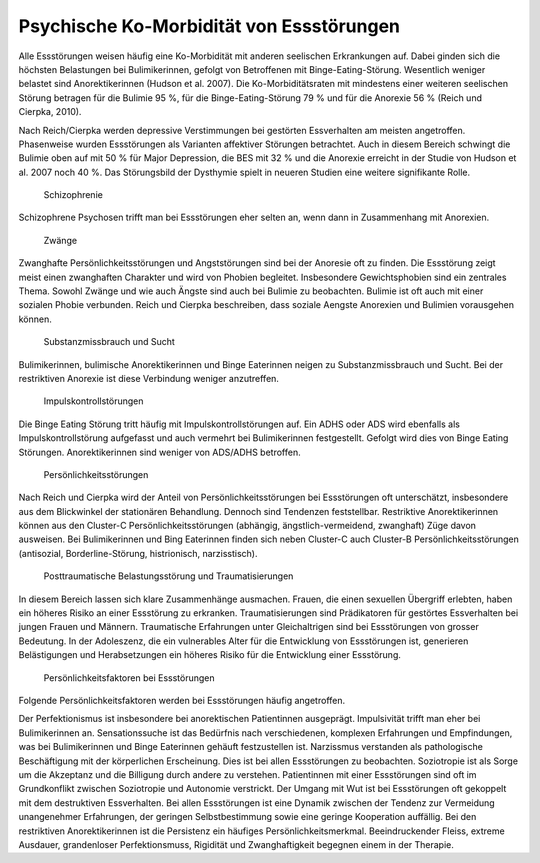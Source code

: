 Psychische Ko-Morbidität von Essstörungen
-----------------------------------------

Alle Essstörungen weisen häufig eine Ko-Morbidität mit anderen seelischen Erkrankungen auf. Dabei ginden sich die höchsten Belastungen bei Bulimikerinnen, gefolgt von Betroffenen mit Binge-Eating-Störung. Wesentlich weniger belastet sind Anorektikerinnen (Hudson et al. 2007). Die Ko-Morbiditätsraten mit mindestens einer weiteren seelischen Störung betragen für die Bulimie 95 %, für die Binge-Eating-Störung 79 % und für die Anorexie 56 % (Reich und Cierpka, 2010).

Nach Reich/Cierpka werden depressive Verstimmungen bei gestörten Essverhalten am meisten angetroffen. Phasenweise wurden Essstörungen als Varianten affektiver Störungen betrachtet. Auch in diesem Bereich schwingt die Bulimie oben auf mit 50 % für Major Depression, die BES mit 32 % und die Anorexie erreicht in der Studie von Hudson et al. 2007 noch 40 %. Das Störungsbild der Dysthymie spielt in neueren Studien eine weitere signifikante Rolle.

 Schizophrenie

Schizophrene Psychosen trifft man bei Essstörungen eher selten an, wenn dann in Zusammenhang mit Anorexien.

 Zwänge

Zwanghafte Persönlichkeitsstörungen und Angststörungen sind bei der Anoresie oft zu finden. Die Essstörung zeigt meist einen zwanghaften Charakter und wird von Phobien begleitet. Insbesondere Gewichtsphobien sind ein zentrales Thema. Sowohl Zwänge und wie auch Ängste sind auch bei Bulimie zu beobachten. Bulimie ist oft auch mit einer sozialen Phobie verbunden. Reich und Cierpka beschreiben, dass soziale Aengste Anorexien und Bulimien vorausgehen können.

 Substanzmissbrauch und Sucht

Bulimikerinnen, bulimische Anorektikerinnen und Binge Eaterinnen neigen zu Substanzmissbrauch und Sucht. Bei der restriktiven Anorexie ist diese Verbindung weniger anzutreffen.

 Impulskontrollstörungen

Die Binge Eating Störung tritt häufig mit Impulskontrollstörungen auf. Ein ADHS oder ADS wird ebenfalls als Impulskontrollstörung aufgefasst und auch vermehrt bei Bulimikerinnen festgestellt. Gefolgt wird dies von Binge Eating Störungen. Anorektikerinnen sind weniger von ADS/ADHS betroffen.

 Persönlichkeitsstörungen

Nach Reich und Cierpka wird der Anteil von Persönlichkeitsstörungen bei Essstörungen oft unterschätzt, insbesondere aus dem Blickwinkel der stationären Behandlung. Dennoch sind Tendenzen feststellbar. Restriktive Anorektikerinnen können aus den Cluster-C Persönlichkeitsstörungen (abhängig, ängstlich-vermeidend, zwanghaft) Züge davon ausweisen. Bei Bulimikerinnen und Bing Eaterinnen finden sich neben Cluster-C auch Cluster-B Persönlichkeitsstörungen (antisozial, Borderline-Störung, histrionisch, narzisstisch).

 Posttraumatische Belastungsstörung und Traumatisierungen

In diesem Bereich lassen sich klare Zusammenhänge ausmachen. Frauen, die einen sexuellen Übergriff erlebten, haben ein höheres Risiko an einer Essstörung zu erkranken. Traumatisierungen sind Prädikatoren für gestörtes Essverhalten bei jungen Frauen und Männern. Traumatische Erfahrungen unter Gleichaltrigen sind bei Essstörungen von grosser Bedeutung. In der Adoleszenz, die ein vulnerables Alter für die Entwicklung von Essstörungen ist, generieren Belästigungen und Herabsetzungen ein höheres Risiko für die Entwicklung einer Essstörung.

 Persönlichkeitsfaktoren bei Essstörungen

Folgende Persönlichkeitsfaktoren werden bei Essstörungen häufig angetroffen.

Der Perfektionismus ist insbesondere bei anorektischen Patientinnen ausgeprägt.
Impulsivität trifft man eher bei Bulimikerinnen an.
Sensationssuche ist das Bedürfnis nach verschiedenen, komplexen Erfahrungen und Empfindungen, was bei Bulimikerinnen und Binge Eaterinnen gehäuft festzustellen ist.
Narzissmus verstanden als pathologische Beschäftigung mit der körperlichen Erscheinung. Dies ist bei allen Essstörungen zu beobachten.
Soziotropie ist als Sorge um die Akzeptanz und die Billigung durch andere zu verstehen. Patientinnen mit einer Essstörungen sind oft im Grundkonflikt zwischen Soziotropie und Autonomie verstrickt.
Der Umgang mit Wut ist bei Essstörungen oft gekoppelt mit dem destruktiven Essverhalten.
Bei allen Essstörungen ist eine Dynamik zwischen der Tendenz zur Vermeidung unangenehmer Erfahrungen, der geringen Selbstbestimmung sowie eine geringe Kooperation auffällig. Bei den restriktiven Anorektikerinnen ist die Persistenz ein häufiges Persönlichkeitsmerkmal. Beeindruckender Fleiss, extreme Ausdauer, grandenloser Perfektionsmuss, Rigidität und Zwanghaftigkeit begegnen einem in der Therapie. 
